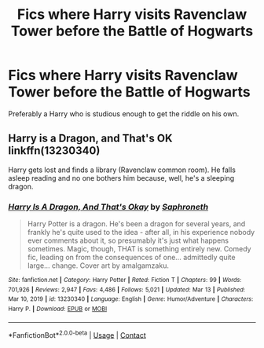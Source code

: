 #+TITLE: Fics where Harry visits Ravenclaw Tower before the Battle of Hogwarts

* Fics where Harry visits Ravenclaw Tower before the Battle of Hogwarts
:PROPERTIES:
:Author: KevMan18
:Score: 7
:DateUnix: 1617031779.0
:DateShort: 2021-Mar-29
:FlairText: Request
:END:
Preferably a Harry who is studious enough to get the riddle on his own.


** Harry is a Dragon, and That's OK linkffn(13230340)

Harry gets lost and finds a library (Ravenclaw common room). He falls asleep reading and no one bothers him because, well, he's a sleeping dragon.
:PROPERTIES:
:Author: streakermaximus
:Score: 3
:DateUnix: 1617041867.0
:DateShort: 2021-Mar-29
:END:

*** [[https://www.fanfiction.net/s/13230340/1/][*/Harry Is A Dragon, And That's Okay/*]] by [[https://www.fanfiction.net/u/2996114/Saphroneth][/Saphroneth/]]

#+begin_quote
  Harry Potter is a dragon. He's been a dragon for several years, and frankly he's quite used to the idea - after all, in his experience nobody ever comments about it, so presumably it's just what happens sometimes. Magic, though, THAT is something entirely new. Comedy fic, leading on from the consequences of one... admittedly quite large... change. Cover art by amalgamzaku.
#+end_quote

^{/Site/:} ^{fanfiction.net} ^{*|*} ^{/Category/:} ^{Harry} ^{Potter} ^{*|*} ^{/Rated/:} ^{Fiction} ^{T} ^{*|*} ^{/Chapters/:} ^{99} ^{*|*} ^{/Words/:} ^{701,926} ^{*|*} ^{/Reviews/:} ^{2,947} ^{*|*} ^{/Favs/:} ^{4,486} ^{*|*} ^{/Follows/:} ^{5,021} ^{*|*} ^{/Updated/:} ^{Mar} ^{13} ^{*|*} ^{/Published/:} ^{Mar} ^{10,} ^{2019} ^{*|*} ^{/id/:} ^{13230340} ^{*|*} ^{/Language/:} ^{English} ^{*|*} ^{/Genre/:} ^{Humor/Adventure} ^{*|*} ^{/Characters/:} ^{Harry} ^{P.} ^{*|*} ^{/Download/:} ^{[[http://www.ff2ebook.com/old/ffn-bot/index.php?id=13230340&source=ff&filetype=epub][EPUB]]} ^{or} ^{[[http://www.ff2ebook.com/old/ffn-bot/index.php?id=13230340&source=ff&filetype=mobi][MOBI]]}

--------------

*FanfictionBot*^{2.0.0-beta} | [[https://github.com/FanfictionBot/reddit-ffn-bot/wiki/Usage][Usage]] | [[https://www.reddit.com/message/compose?to=tusing][Contact]]
:PROPERTIES:
:Author: FanfictionBot
:Score: 1
:DateUnix: 1617041887.0
:DateShort: 2021-Mar-29
:END:
